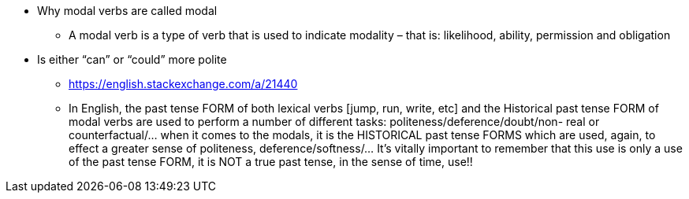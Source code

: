 * Why modal verbs are called modal
** A modal verb is a type of verb that is used to indicate modality – that is: likelihood, ability, permission and obligation
* Is either “can” or “could” more polite 
** https://english.stackexchange.com/a/21440
** In English, the past tense FORM of both lexical verbs [jump, run, write, etc] and the Historical past tense FORM of modal verbs are used to perform a number of different tasks: politeness/deference/doubt/non- real or counterfactual/... when it comes to the modals, it is the HISTORICAL past tense FORMS which are used, again, to effect a greater sense of politeness, deference/softness/... It's vitally important to remember that this use is only a use of the past tense FORM, it is NOT a true past tense, in the sense of time, use!!
